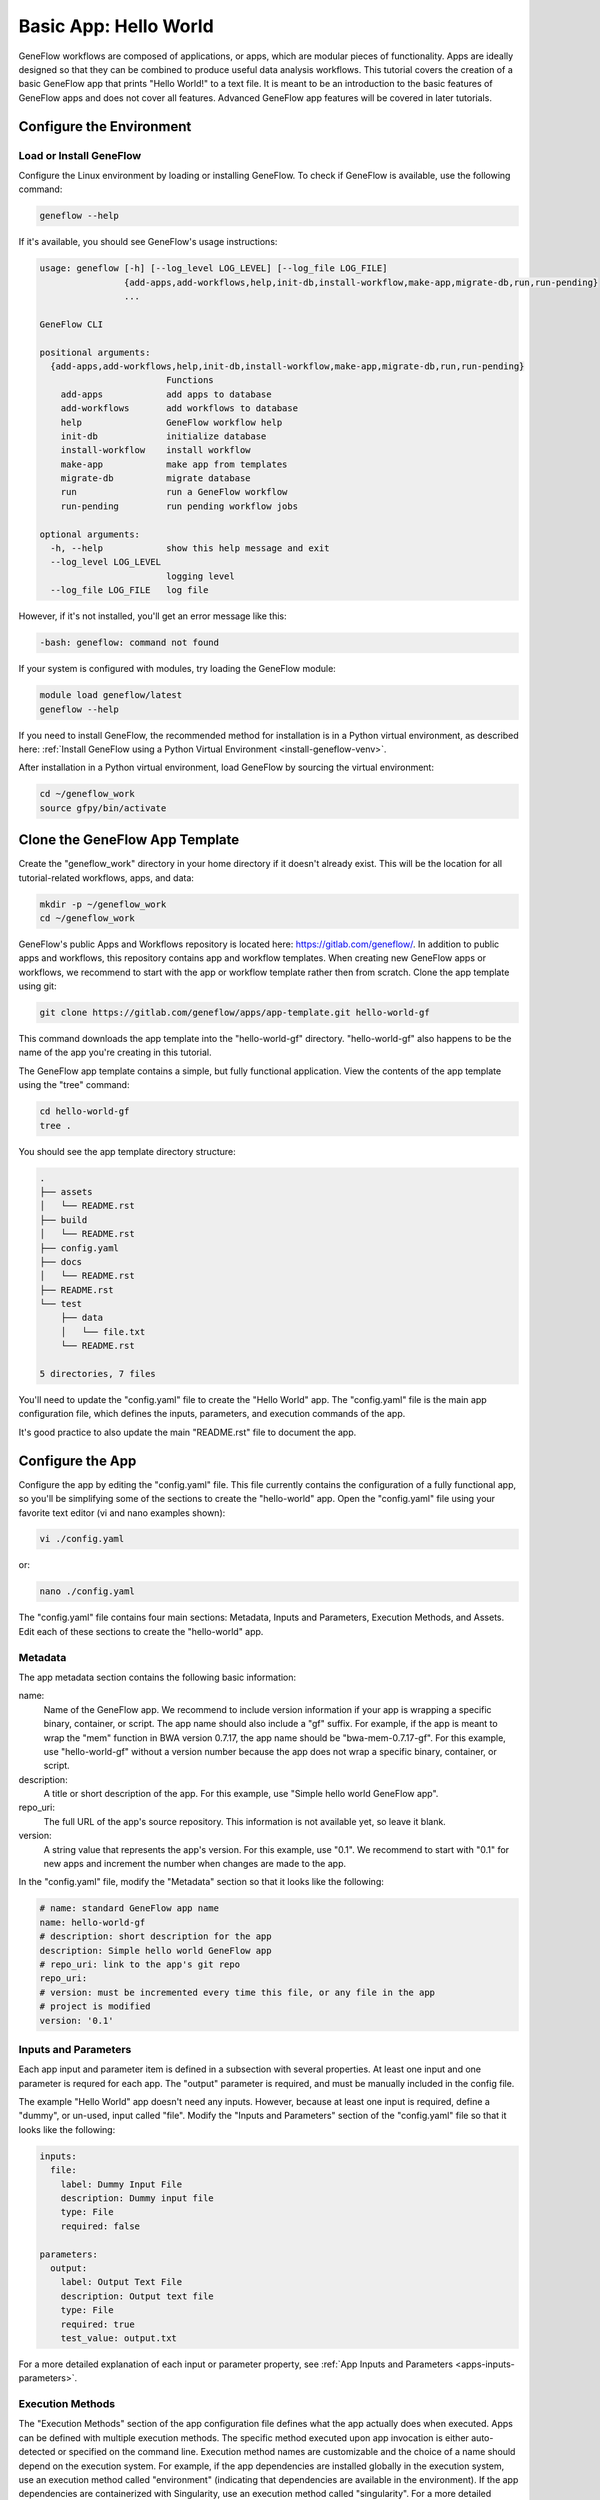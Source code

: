 .. basic-app

Basic App: Hello World
======================

GeneFlow workflows are composed of applications, or apps, which are modular pieces of functionality. Apps are ideally designed so that they can be combined to produce useful data analysis workflows. This tutorial covers the creation of a basic GeneFlow app that prints "Hello World!" to a text file. It is meant to be an introduction to the basic features of GeneFlow apps and does not cover all features. Advanced GeneFlow app features will be covered in later tutorials.

Configure the Environment
-------------------------

Load or Install GeneFlow
~~~~~~~~~~~~~~~~~~~~~~~~

Configure the Linux environment by loading or installing GeneFlow. To check if GeneFlow is available, use the following command:

.. code-block:: text

    geneflow --help

If it's available, you should see GeneFlow's usage instructions:

.. code-block:: text

    usage: geneflow [-h] [--log_level LOG_LEVEL] [--log_file LOG_FILE]
                    {add-apps,add-workflows,help,init-db,install-workflow,make-app,migrate-db,run,run-pending}
                    ...

    GeneFlow CLI

    positional arguments:
      {add-apps,add-workflows,help,init-db,install-workflow,make-app,migrate-db,run,run-pending}
                            Functions
        add-apps            add apps to database
        add-workflows       add workflows to database
        help                GeneFlow workflow help
        init-db             initialize database
        install-workflow    install workflow
        make-app            make app from templates
        migrate-db          migrate database
        run                 run a GeneFlow workflow
        run-pending         run pending workflow jobs

    optional arguments:
      -h, --help            show this help message and exit
      --log_level LOG_LEVEL
                            logging level
      --log_file LOG_FILE   log file

However, if it's not installed, you'll get an error message like this:

.. code-block:: text

    -bash: geneflow: command not found

If your system is configured with modules, try loading the GeneFlow module:

.. code-block:: text

    module load geneflow/latest
    geneflow --help

If you need to install GeneFlow, the recommended method for installation is in a Python virtual environment, as described here: :ref:`Install GeneFlow using a Python Virtual Environment <install-geneflow-venv>`.

After installation in a Python virtual environment, load GeneFlow by sourcing the virtual environment:

.. code-block:: text

    cd ~/geneflow_work
    source gfpy/bin/activate

Clone the GeneFlow App Template
-------------------------------

Create the "geneflow_work" directory in your home directory if it doesn't already exist. This will be the location for all tutorial-related workflows, apps, and data:

.. code-block:: text

    mkdir -p ~/geneflow_work
    cd ~/geneflow_work

GeneFlow's public Apps and Workflows repository is located here: https://gitlab.com/geneflow/. In addition to public apps and workflows, this repository contains app and workflow templates. When creating new GeneFlow apps or workflows, we recommend to start with the app or workflow template rather then from scratch. Clone the app template using git:

.. code-block:: text

    git clone https://gitlab.com/geneflow/apps/app-template.git hello-world-gf

This command downloads the app template into the "hello-world-gf" directory. "hello-world-gf" also happens to be the name of the app you're creating in this tutorial.

The GeneFlow app template contains a simple, but fully functional application. View the contents of the app template using the "tree" command:

.. code-block:: text

    cd hello-world-gf
    tree .

You should see the app template directory structure:

.. code-block:: text

    .
    ├── assets
    │   └── README.rst
    ├── build
    │   └── README.rst
    ├── config.yaml
    ├── docs
    │   └── README.rst
    ├── README.rst
    └── test
        ├── data
        │   └── file.txt
        └── README.rst

    5 directories, 7 files

You'll need to update the "config.yaml" file to create the "Hello World" app. The "config.yaml" file is the main app configuration file, which defines the inputs, parameters, and execution commands of the app.

It's good practice to also update the main "README.rst" file to document the app. 

Configure the App
-----------------

Configure the app by editing the "config.yaml" file. This file currently contains the configuration of a fully functional app, so you'll be simplifying some of the sections to create the "hello-world" app. Open the "config.yaml" file using your favorite text editor (vi and nano examples shown):

.. code-block:: text

    vi ./config.yaml

or:

.. code-block:: text

    nano ./config.yaml

The "config.yaml" file contains four main sections: Metadata, Inputs and Parameters, Execution Methods, and Assets. Edit each of these sections to create the "hello-world" app.

Metadata
~~~~~~~~

The app metadata section contains the following basic information:

name:
  Name of the GeneFlow app. We recommend to include version information if your app is wrapping a specific binary, container, or script. The app name should also include a "gf" suffix. For example, if the app is meant to wrap the "mem" function in BWA version 0.7.17, the app name should be "bwa-mem-0.7.17-gf". For this example, use "hello-world-gf" without a version number because the app does not wrap a specific binary, container, or script. 

description:
  A title or short description of the app. For this example, use "Simple hello world GeneFlow app".

repo_uri:
  The full URL of the app's source repository. This information is not available yet, so leave it blank.

version:
  A string value that represents the app's version. For this example, use "0.1". We recommend to start with "0.1" for new apps and increment the number when changes are made to the app. 

In the "config.yaml" file, modify the "Metadata" section so that it looks like the following:

.. code-block:: yaml

    # name: standard GeneFlow app name
    name: hello-world-gf
    # description: short description for the app
    description: Simple hello world GeneFlow app
    # repo_uri: link to the app's git repo
    repo_uri:
    # version: must be incremented every time this file, or any file in the app
    # project is modified
    version: '0.1'

Inputs and Parameters
~~~~~~~~~~~~~~~~~~~~~

Each app input and parameter item is defined in a subsection with several properties. At least one input and one parameter is requred for each app. The "output" parameter is required, and must be manually included in the config file.

The example "Hello World" app doesn't need any inputs. However, because at least one input is required, define a "dummy", or un-used, input called "file". Modify the "Inputs and Parameters" section of the "config.yaml" file so that it looks like the following:

.. code-block:: yaml

    inputs:
      file:
        label: Dummy Input File
        description: Dummy input file
        type: File
        required: false

    parameters:
      output:
        label: Output Text File
        description: Output text file
        type: File
        required: true
        test_value: output.txt

For a more detailed explanation of each input or parameter property, see :ref:`App Inputs and Parameters <apps-inputs-parameters>`.

Execution Methods
~~~~~~~~~~~~~~~~~

The "Execution Methods" section of the app configuration file defines what the app actually does when executed. Apps can be defined with multiple execution methods. The specific method executed upon app invocation is either auto-detected or specified on the command line. Execution method names are customizable and the choice of a name should depend on the execution system. For example, if the app dependencies are installed globally in the execution system, use an execution method called "environment" (indicating that dependencies are available in the environment). If the app dependencies are containerized with Singularity, use an execution method called "singularity". For a more detailed explanation of the app "Execution Methods" section, see :ref:`App Execution Methods <app-execution-methods>`.

The "Execution Methods" section of the "config.yaml" file contains four sub-sections: "default_exec_method", "pre_exec", "exec_methods", and "post_exec".

The "default_exec_method" sub-section is a single string value. Set this to "auto", indicating that the execution method should be auto-detected. Alternatively, you can set it to one of the execution methods defined in the "exec_methods" sub-section, e.g., "environment" or "singularity". 

.. code-block:: yaml

    default_exec_method: auto

The "pre_exec" sub-section defines any commands that should be executed prior to commands in the main "exec_methods" sub-section. These usually include commands for directory or file preparation that are common for all execution methods, e.g., creating an output directory. For this tutorial, no "pre_exec" commands are required, so leave it blank:

.. code-block:: yaml

    pre_exec:

The "Hello World" app simply prints "Hello World!" to a text file using the standard Linux "echo" command. Thus, define a single execution method in the "exec_methods" sub-section called "environment", which indicates that the needed commands or tools are already available in Linux. Update the "exec_methods" sub-section so that it looks like the following:

.. code-block:: yaml

    exec_methods:
    - name: environment
      if:
      - in_path: 'echo'
      exec:
      - run: echo 'Hello World!'
        stdout: ${OUTPUT_FULL}

The "if" statement is used for auto-detecting the execution method. If multiple execution methods are specified, the first execution method with an "if" statement that evaluates to "True" will be selected for execution. In this example, the statement ``in_path: 'echo'`` within the "if" statement means that the "environment" execution method will be selected if the "echo" command is available in the environment path. The "exec" statement contains a list of commands to be executed for the "environment" execution method. The "environment" execution method contains only a single command that echos the "Hello World!" text to an output file. Here, ${OUTPUT_FULL} is the full path of the file specified by the "output" parameter.

The "post_exec" sub-section defines any commands that should be executed after commands in the main "exec_methods" sub-section. These usually include commands for cleaning up any temporary files created during app execution. For this tutorial, no clean-up commands are necessary, so leave it blank:

.. code-block:: yaml

    post_exec:

Assets
~~~~~~

The "assets" section of the "config.yaml" file specifies additional scripts, binaries, or containers that need to be cloned from a git repo, copied from another location, and/or built during app installation. In this example, the app is fully contained within the "Execution Methods" section, so no additional assets are required. Specify this in the assets section as follows:

.. code-block:: yaml

    default_asset: none

    assets:
      none: []

"Make" the App
--------------

Now that the app has been configured, generate the app wrapper script, the test script, and various definition files using the following commands:

First, make sure you're still in the app directory:

.. code-block:: text

    cd ~/geneflow_work/hello-world-gf

Then run the GeneFlow "make-app" command:

.. code-block:: text

    geneflow make-app .

GeneFlow will then generate four files:

.. code-block:: text

    2019-05-31 00:21:43 INFO [app_installer.py:267:make_def()] compiling /home/[user]/geneflow_work/hello-world-gf/app.yaml.j2
    2019-05-31 00:21:43 INFO [app_installer.py:293:make_agave()] compiling /home/[user]/geneflow_work/hello-world-gf/agave-app-def.json.j2
    2019-05-31 00:21:43 INFO [app_installer.py:325:make_wrapper()] compiling /home/[user]/geneflow_work/hello-world-gf/assets/hello-world-gf.sh
    2019-05-31 00:21:43 INFO [app_installer.py:357:make_test()] compiling /home/[user]/geneflow_work/hello-world-gf/test/test.sh

Finally, make the app wrapper script executable:

.. code-block:: text

    chmod +x ./assets/hello-world-gf.sh

Test the App
------------

The GeneFlow "make-app" command generates a "test.sh" script inside the "test" folder. If your app requires test data, that data can be placed inside the "test" folder, ideally within a sub-folder called "data". In this example, no test data is required.

To test the app, run the following commands:

.. code-block:: text

    cd test
    sh ./test.sh

You should see output similar to the following:

.. code-block:: text

    CMD=/home/[user]/geneflow_work/hello-world-gf/test/../assets/hello-world-gf.sh --output="output.txt" --exec_method="auto"
    File:
    Output: output.txt
    Execution Method: auto
    Detected Execution Method: environment
    CMD=echo 'Hello World!'  >"/home/[user]/geneflow_work/hello-world-gf/test/output.txt"
    Exit code: 0
    Exit code: 0

The "output.txt" file should also have been created in the test directory with the text "Hello World!". View it with:

.. code-block:: text

    cat ./output.txt

And you should see this output:

.. code-block:: text

    Hello World!

Update the App README
---------------------

It is best practice to update the app README file to include the app name, a short description, and descriptions for each input and parameter. Edit the README.rst file in the main app directory:

.. code-block:: text

    cd ~/geneflow_work/hello-world-gf
    vi ./README.rst

Modify the file so it looks like the following:

.. code-block:: text

    Hello World! Basic GeneFlow App
    ===============================

    Version: 0.1

    This is a basic GeneFlow app.

    Inputs
    ------

    1. file: Dummy input file, use any small file. 

    Parameters
    ----------

    1. output: Output text file where "Hello World!" will be printed.

Save the file and exit the editor.

Commit the App to a Git Repo
----------------------------

Finally, commit the app to a git repo so that it can be used in a GeneFlow workflow. First, if you don't already have one, create an account in either GitHub, GitLab, BitBucket, or your company/organization's git repository. Delete the output file that was created while testing the app, since this output file is not part of the main app definition:

.. code-block:: text

    cd ~/geneflow_work/hello-world-gf
    rm ./test/output.txt

Commit all changes to the local git repo and tag the app version: 

.. code-block:: text

    git add -A
    git commit -m "initial version of the hello world app"
    git tag 0.1

Push to the remote repo using the following commands, depending on where your repository is located.

GitHub
~~~~~~

If your repository is in GitHub, you must first create the repo on the GitHub.com site. Once created, it will likely be located at a URL similar to ``https://github.com/[user]/hello-world-gf.git``, where ``[user]`` should be replaced with your GitHub username or group. Push your code to GitHub using the following commands:

.. code-block:: text

    git remote set-url origin https://github.com/[user]/hello-world-gf.git
    git push --tags origin master

Be sure to replace ``[user]`` with your GitHub username or group. 

GitLab
~~~~~~

If your repository is in GitLab, you don't need to create the repo on the GitLab.com site. You can skip directly to pushing your code to the git URL, which will be similar to ``https://gitlab.com/[user]/hello-world-gf.git``, where ``[user]`` should be replaced with your GitLab username or group:

.. code-block:: text

    git remote set-url origin https://gitlab.com/[user]/hello-world-gf.git
    git push --tags origin master

Be sure to replace ``[user]`` with your GitLab username or group. 

Organization GitLab
~~~~~~~~~~~~~~~~~~~

If you have a company or organization GitLab server, your git repo hostname will likely be different. For example, it could be hosted at ``https://git.biotech.cdc.gov/[user]/hello-world-gf.git``, where ``[user]`` should be replaced with your username or group:

.. code-block:: text

    git remote set-url origin https://git.biotech.cdc.gov/[user]/hello-world-gf.git
    git push --tags origin master

Be sure to replace ``[user]`` with your organization's GitLab username or group. 

Summary
-------

Congratulations! You created a basic GeneFlow app, tested it using the auto-generated test script, and committed it to a git repo. The next tutorial covers creation of a one-step GeneFlow workflow that uses this "Hello-World" app. 

